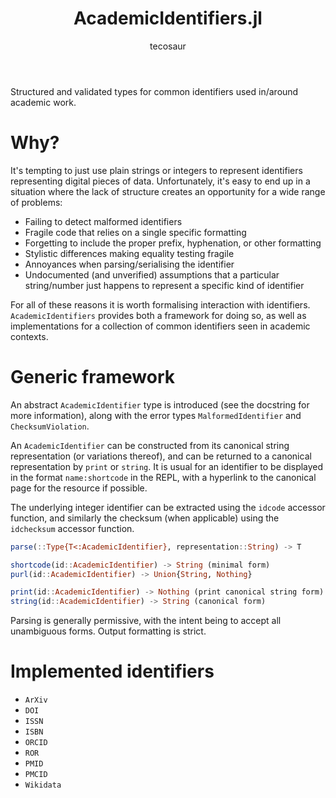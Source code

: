 #+title: AcademicIdentifiers.jl
#+author: tecosaur

#+html: <a href="https://tecosaur.net"><img src="https://img.shields.io/badge/%F0%9F%A6%95-tec-27a560.svg"></a>
#+html: <a href="https://www.tldrlegal.com/license/mozilla-public-license-2-0-mpl-2"><img src="https://img.shields.io/badge/license-MPL%202.0-teal.svg"></a>
#+html: <a href="https://liberapay.com/tec"><img src="https://shields.io/badge/support%20my%20efforts-f6c915?logo=Liberapay&logoColor=black"></a>

Structured and validated types for common identifiers used in/around academic
work.

* Why?

It's tempting to just use plain strings or integers to represent identifiers
representing digital pieces of data. Unfortunately, it's easy to end up in a
situation where the lack of structure creates an opportunity for a wide range of
problems:
+ Failing to detect malformed identifiers
+ Fragile code that relies on a single specific formatting
+ Forgetting to include the proper prefix, hyphenation, or other formatting
+ Stylistic differences making equality testing fragile
+ Annoyances when parsing/serialising the identifier
+ Undocumented (and unverified) assumptions that a particular string/number just
  happens to represent a specific kind of identifier

For all of these reasons it is worth formalising interaction with identifiers.
=AcademicIdentifiers= provides both a framework for doing so, as well as
implementations for a collection of common identifiers seen in academic
contexts.

* Generic framework

An abstract ~AcademicIdentifier~ type is introduced (see the docstring for more
information), along with the error types ~MalformedIdentifier~ and
~ChecksumViolation~.

An ~AcademicIdentifier~ can be constructed from its canonical string
representation (or variations thereof), and can be returned to a canonical
representation by ~print~ or ~string~. It is usual for an identifier to be displayed
in the format =name:shortcode= in the REPL, with a hyperlink to the canonical page for
the resource if possible.

The underlying integer identifier can be extracted using the ~idcode~ accessor
function, and similarly the checksum (when applicable) using the ~idchecksum~
accessor function.

#+begin_src julia
parse(::Type{T<:AcademicIdentifier}, representation::String) -> T

shortcode(id::AcademicIdentifier) -> String (minimal form)
purl(id::AcademicIdentifier) -> Union{String, Nothing}

print(id::AcademicIdentifier) -> Nothing (print canonical string form)
string(id::AcademicIdentifier) -> String (canonical form)
#+end_src

Parsing is generally permissive, with the intent being to accept all unambiguous
forms. Output formatting is strict.

* Implemented identifiers

+ ~ArXiv~
+ ~DOI~
+ ~ISSN~
+ ~ISBN~
+ ~ORCID~
+ ~ROR~
+ ~PMID~
+ ~PMCID~
+ ~Wikidata~

